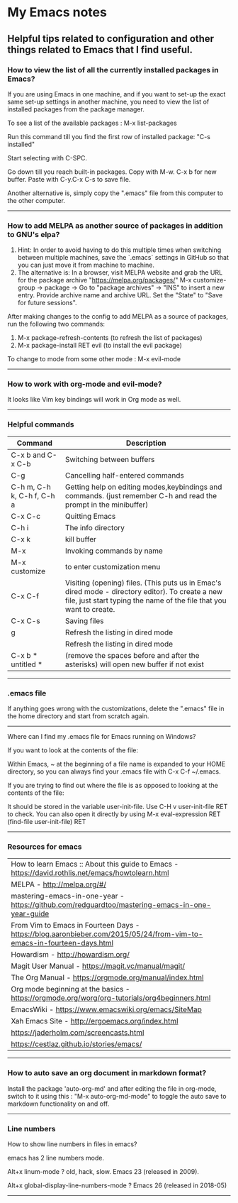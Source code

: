 * My Emacs notes
  
  
** Helpful tips related to configuration and other things related to Emacs that I find useful.

*** How to view the list of all the currently installed packages in Emacs?

If you are using Emacs in one machine, and if you want to set-up the exact same set-up settings in another machine, you need to view the list of installed packages from the package manager.

To see a list of the available packages : M-x list-packages

Run this command till you find the first row of installed package: "C-s installed"

Start selecting with C-SPC.

Go down till you reach built-in packages. Copy with M-w. C-x b for new buffer. Paste with C-y.C-x C-s to save file.

Another alternative is, simply copy the ".emacs" file from this computer to the other computer.

------------

*** How to add MELPA as another source of packages in addition to GNU's elpa?
    1. Hint: In order to avoid having to do this multiple times when switching between multiple machines, save the `.emacs` settings in GitHub so that you can just move it from machine to machine.
    2. The alternative is: In a browser, visit MELPA website and grab the URL for the package archive "https://melpa.org/packages/"
       M-x customize-group -> package -> Go to "package archives" -> "INS" to insert a new entry. Provide archive name and archive URL. Set the "State" to "Save for future sessions".

After making changes to the config to add MELPA as a source of packages, run the following two commands:

  1. M-x package-refresh-contents (to refresh the list of packages)
  2. M-x package-install RET evil (to install the evil package)

To change to mode from some other mode : M-x evil-mode

------------

*** How to work with org-mode and evil-mode?
    It looks like Vim key bindings will work in Org mode as well.

------------

*** Helpful commands
    | Command                    | Description                                                                                                                                                             |
    |----------------------------+-------------------------------------------------------------------------------------------------------------------------------------------------------------------------|
    | C-x b and C-x C-b          | Switching between buffers                                                                                                                                               |
    | C-g                        | Cancelling half-entered commands                                                                                                                                        |
    | C-h m, C-h k, C-h f, C-h a | Getting help on editing modes,keybindings and commands. (just remember C-h and read the prompt in the minibuffer)                                                       |
    | C-x C-c                    | Quitting Emacs                                                                                                                                                          |
    | C-h i                      | The info directory                                                                                                                                                      |
    | C-x k                      | kill buffer                                                                                                                                                             |
    | M-x                        | Invoking commands by name                                                                                                                                               |
    | M-x customize              | to enter customization menu                                                                                                                                             |
    | C-x C-f                    | Visiting (opening) files. (This puts us in Emac's dired mode - directory editor). To create a new file, just start typing the name of the file that you want to create. |
    | C-x C-s                    | Saving files                                                                                                                                                            |
    | g                          | Refresh the listing in dired mode                                                                                                                                       |
    |                            | Refresh the listing in dired mode                                                                                                                                       |
    | C-x b * untitled *         | (remove the spaces before and after the asterisks) will open new buffer if not exist                                                                                    |

------------

*** .emacs file

If anything goes wrong with the customizations, delete the ".emacs" file in the home directory and start from scratch again.

------------

Where can I find my .emacs file for Emacs running on Windows?

 

If you want to look at the contents of the file:

Within Emacs, ~ at the beginning of a file name is expanded to your HOME directory, so you can always find your .emacs file with C-x C-f ~/.emacs.

 

If you are trying to find out where the file is as opposed to looking at the contents of the file:

It should be stored in the variable user-init-file. Use C-H v user-init-file RET to check. You can also open it directly by using M-x eval-expression RET (find-file user-init-file) RET

------------

*** Resources for emacs

| How to learn Emacs :: About this guide to Emacs - https://david.rothlis.net/emacs/howtolearn.html                    |
| MELPA - http://melpa.org/#/                                                                                          |
| mastering-emacs-in-one-year - https://github.com/redguardtoo/mastering-emacs-in-one-year-guide                       |
| From Vim to Emacs in Fourteen Days - https://blog.aaronbieber.com/2015/05/24/from-vim-to-emacs-in-fourteen-days.html |
| Howardism - http://howardism.org/                                                                                    |
| Magit User Manual - https://magit.vc/manual/magit/                                                                   |
| The Org Manual - https://orgmode.org/manual/index.html                                                               |
| Org mode beginning at the basics - https://orgmode.org/worg/org-tutorials/org4beginners.html                         |
| EmacsWiki - https://www.emacswiki.org/emacs/SiteMap                                                                  |
| Xah Emacs Site - http://ergoemacs.org/index.html                                                                     |
| https://jaderholm.com/screencasts.html                                                                               |
| https://cestlaz.github.io/stories/emacs/                                                                             |

------------

*** How to auto save an org document in markdown format?
    Install the package 'auto-org-md' and after editing the file in org-mode, switch to it using this : "M-x auto-org-md-mode" to toggle the auto save to markdown functionality on and off.

------------

*** Line numbers

    How to show line numbers in files in emacs?

    emacs has 2 line numbers mode.
    
    Alt+x linum-mode ? old, hack, slow. Emacs 23 (released in 2009).
    
    Alt+x global-display-line-numbers-mode ? Emacs 26 (released in 2018-05)
     
------------
